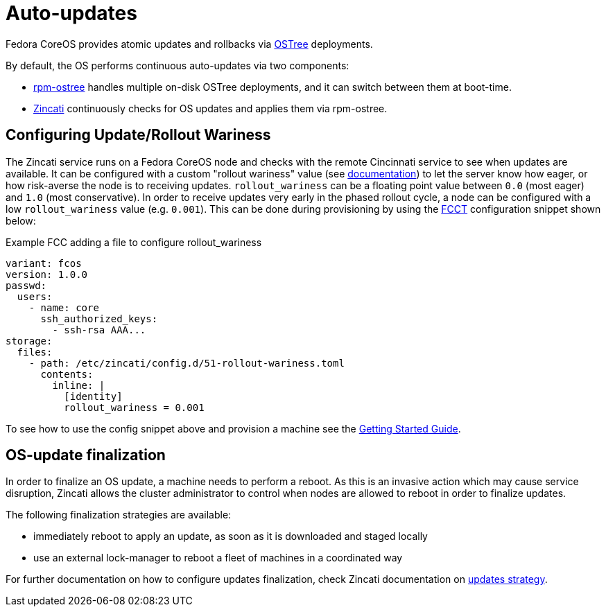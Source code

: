 = Auto-updates

Fedora CoreOS provides atomic updates and rollbacks via https://ostree.readthedocs.io/en/latest/[OSTree] deployments.

By default, the OS performs continuous auto-updates via two components:

 * https://github.com/coreos/rpm-ostree[rpm-ostree] handles multiple on-disk OSTree deployments, and it can switch between them at boot-time.
 * https://github.com/coreos/zincati[Zincati] continuously checks for OS updates and applies them via rpm-ostree.

== Configuring Update/Rollout Wariness

The Zincati service runs on a Fedora CoreOS node and checks with the remote Cincinnati service to see when updates are available. It can be configured with a custom "rollout wariness" value (see https://github.com/coreos/zincati/blob/0.0.6/docs/usage/auto-updates.md#phased-rollouts-client-wariness-canaries[documentation]) to let the server know how eager, or how risk-averse the node is to receiving updates. `rollout_wariness` can be a floating point value between `0.0` (most eager) and `1.0` (most conservative). In order to receive updates very early in the phased rollout cycle, a node can be configured with a low `rollout_wariness` value (e.g. `0.001`). This can be done during provisioning by using the https://github.com/coreos/fcct[FCCT] configuration snippet shown below:

.Example FCC adding a file to configure rollout_wariness
[source,yaml]
----
variant: fcos
version: 1.0.0
passwd:
  users:
    - name: core
      ssh_authorized_keys:
        - ssh-rsa AAA...
storage:
  files:
    - path: /etc/zincati/config.d/51-rollout-wariness.toml
      contents:
        inline: |
          [identity]
          rollout_wariness = 0.001
----

To see how to use the config snippet above and provision a machine see the xref:getting-started.adoc[Getting Started Guide].

== OS-update finalization

In order to finalize an OS update, a machine needs to perform a reboot.
As this is an invasive action which may cause service disruption, Zincati allows the cluster administrator to control when nodes are allowed to reboot in order to finalize updates.

The following finalization strategies are available:

 * immediately reboot to apply an update, as soon as it is downloaded and staged locally
 * use an external lock-manager to reboot a fleet of machines in a coordinated way

For further documentation on how to configure updates finalization, check Zincati documentation on https://github.com/coreos/zincati/blob/0.0.6/docs/usage/updates-strategy.md[updates strategy].
